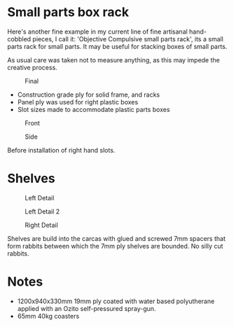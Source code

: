 * Small parts box rack
  :PROPERTIES:
  :CUSTOM_ID: small-parts-box-rack
  :END:

Here's another fine example in my current line of fine artisanal hand-cobbled
pieces, I call it: 'Objective Compulsive small parts rack', its a small parts rack for small
parts. It may be useful for stacking boxes of small parts.

As usual care was taken not to measure anything, as this may impede the creative process. 

#+CAPTION: Final
[[file:pics/final.jpg]]

- Construction grade ply for solid frame, and racks
- Panel ply was used for right plastic boxes
- Slot sizes made to accommodate plastic parts boxes


#+CAPTION: Front
[[file:pics/front.jpg]]

#+CAPTION: Side
[[file:pics/side.jpg]]

Before installation of right hand slots.

* Shelves
  :PROPERTIES:
  :CUSTOM_ID: shelves
  :END:

#+CAPTION: Left Detail
[[file:pics/detail/left-detail.jpg]]

#+CAPTION: Left Detail 2
[[file:pics/detail/left-detail2.jpg]]

#+CAPTION: Right Detail
[[file:pics/detail/right-detail.jpg]]

Shelves are build into the carcas with glued and screwed 7mm spacers that form
rabbits between which the 7mm ply shelves are bounded. No silly cut rabbits.

* Notes
  :PROPERTIES:
  :CUSTOM_ID: notes
  :END:

 - 1200x940x330mm 19mm ply coated with water based polyutherane applied with an Ozito self-pressured spray-gun.
 - 65mm 40kg coasters
